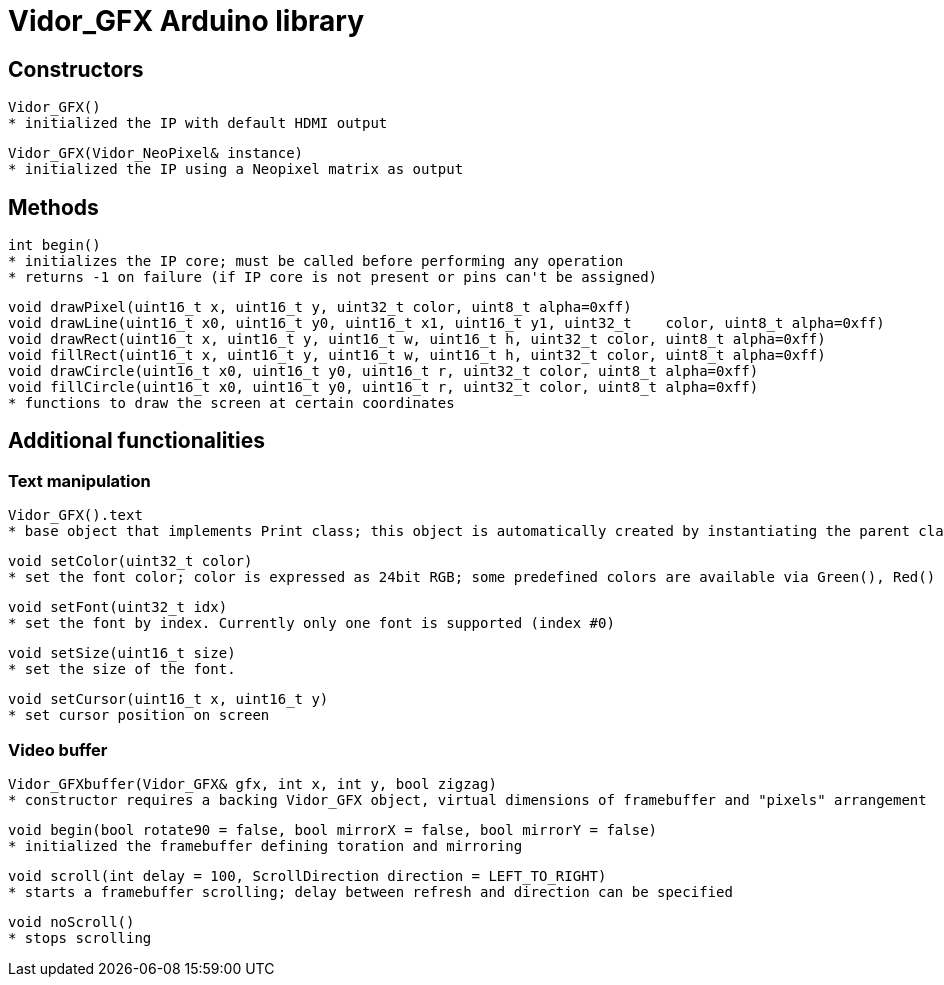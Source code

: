 = Vidor_GFX Arduino library

== Constructors

 Vidor_GFX()
	* initialized the IP with default HDMI output

 Vidor_GFX(Vidor_NeoPixel& instance)
	* initialized the IP using a Neopixel matrix as output

== Methods

 int begin()
	* initializes the IP core; must be called before performing any operation
	* returns -1 on failure (if IP core is not present or pins can't be assigned)

 void drawPixel(uint16_t x, uint16_t y, uint32_t color, uint8_t alpha=0xff)
 void drawLine(uint16_t x0, uint16_t y0, uint16_t x1, uint16_t y1, uint32_t    color, uint8_t alpha=0xff)
 void drawRect(uint16_t x, uint16_t y, uint16_t w, uint16_t h, uint32_t color, uint8_t alpha=0xff)
 void fillRect(uint16_t x, uint16_t y, uint16_t w, uint16_t h, uint32_t color, uint8_t alpha=0xff)
 void drawCircle(uint16_t x0, uint16_t y0, uint16_t r, uint32_t color, uint8_t alpha=0xff)
 void fillCircle(uint16_t x0, uint16_t y0, uint16_t r, uint32_t color, uint8_t alpha=0xff)
	* functions to draw the screen at certain coordinates

== Additional functionalities

=== Text manipulation

 Vidor_GFX().text
	* base object that implements Print class; this object is automatically created by instantiating the parent class

 void setColor(uint32_t color)
	* set the font color; color is expressed as 24bit RGB; some predefined colors are available via Green(), Red() and similar APIs

 void setFont(uint32_t idx)
	* set the font by index. Currently only one font is supported (index #0)

 void setSize(uint16_t size)
	* set the size of the font. 

 void setCursor(uint16_t x, uint16_t y)
	* set cursor position on screen

=== Video buffer

 Vidor_GFXbuffer(Vidor_GFX& gfx, int x, int y, bool zigzag)
	* constructor requires a backing Vidor_GFX object, virtual dimensions of framebuffer and "pixels" arrangement

 void begin(bool rotate90 = false, bool mirrorX = false, bool mirrorY = false)
	* initialized the framebuffer defining toration and mirroring
 
 void scroll(int delay = 100, ScrollDirection direction = LEFT_TO_RIGHT)
	* starts a framebuffer scrolling; delay between refresh and direction can be specified

 void noScroll()
	* stops scrolling
